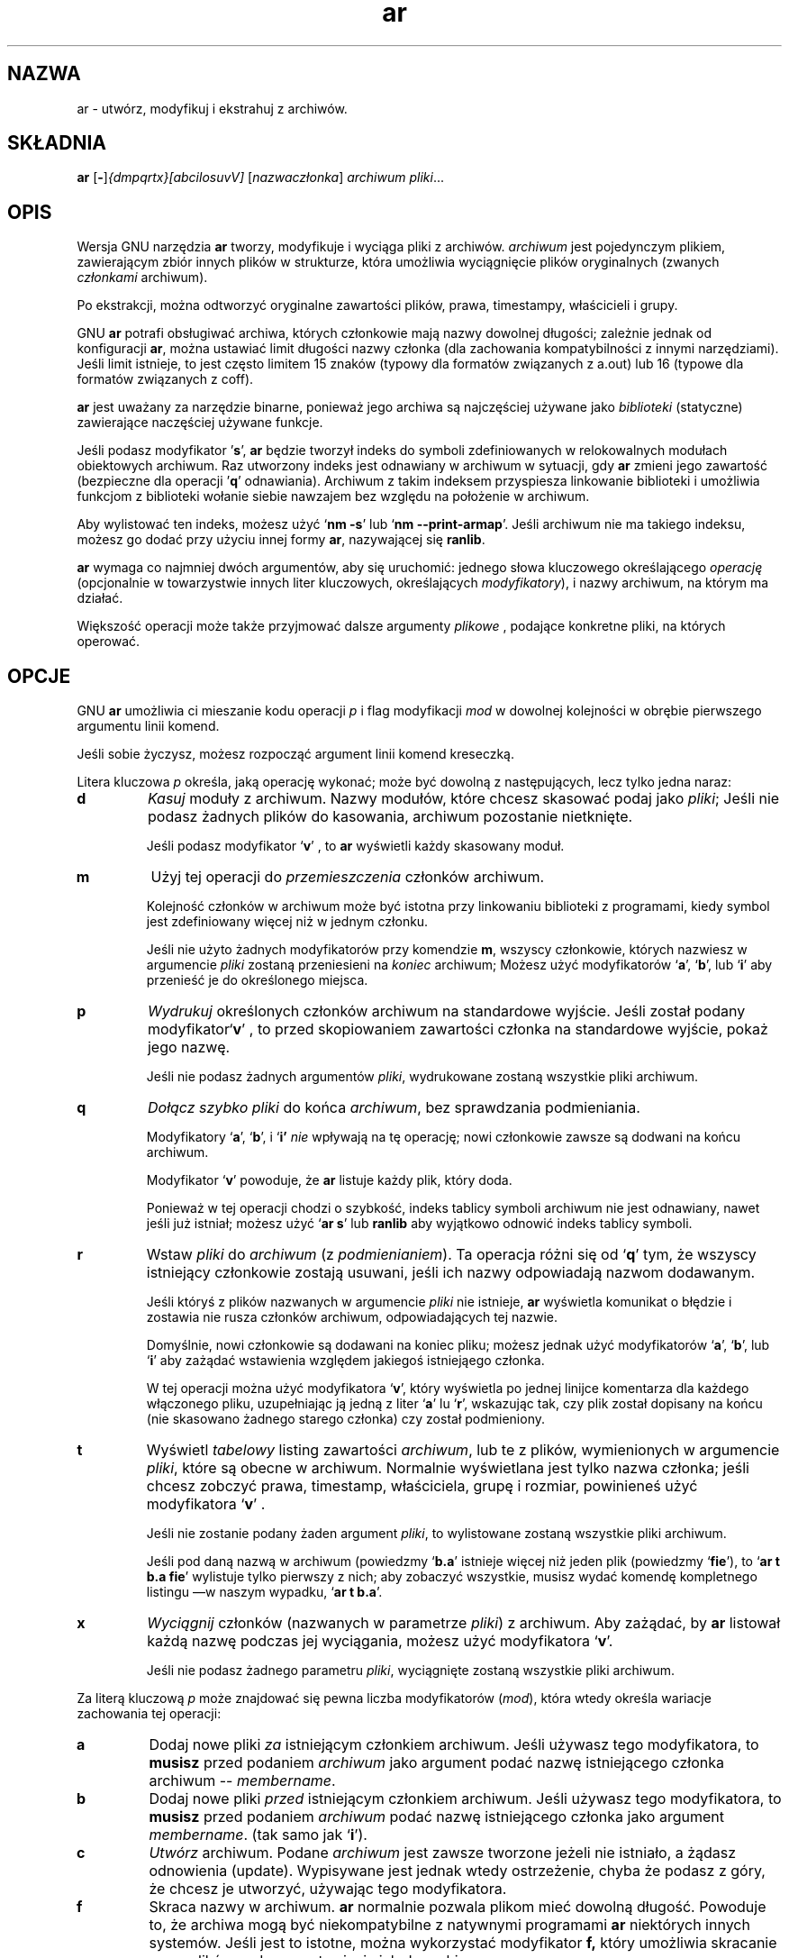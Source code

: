 .\" {PTM/PB/0.1/28-09-1998/"utwórz, modyfikuj i ekstrahuj z archiwów"}
.\" Copyright (c) 1991 Free Software Foundation
.\" See section COPYING for conditions for redistribution
.\" Translation (c) Przemek Borys <pborys@p-soft.silesia.linux.org.pl>
.TH ar 1 "5 November 1991" "wsparcie cygnusa" "Narzędzia programistyczne GNU"
.de BP
.sp
.ti \-.2i
\(**
..

.SH NAZWA
ar \- utwórz, modyfikuj i ekstrahuj z archiwów.

.SH SKŁADNIA
.hy 0
.na
.BR ar " [\|" "-" "\|]"\c
.I {dmpqrtx}[abcilosuvV] \c
[\|\c
.I nazwaczłonka\c
\&\|] \c
.I archiwum\c
\& \c
.I pliki\c
\&.\|.\|.

.ad b
.hy 1
.SH OPIS
Wersja GNU narzędzia \c
.B ar\c
\& tworzy, modyfikuje i wyciąga pliki z archiwów. \c
.I archiwum\c
\& jest pojedynczym plikiem, zawierającym zbiór innych plików w strukturze,
która umożliwia wyciągnięcie plików oryginalnych (zwanych \c
.I członkami\c
\& archiwum).

Po ekstrakcji, można odtworzyć oryginalne zawartości plików, prawa,
timestampy, właścicieli i grupy.

GNU \c
.B ar\c
\& potrafi obsługiwać archiwa, których członkowie mają nazwy dowolnej
długości; zależnie jednak od konfiguracji \c
.B ar\c
\&, można ustawiać limit długości nazwy członka (dla
zachowania kompatybilności z innymi narzędziami). Jeśli limit istnieje, to jest
często limitem 15 znaków (typowy dla formatów związanych z a.out) lub 16
(typowe dla formatów związanych z coff).

\c
.B ar\c
\& jest uważany za narzędzie binarne, ponieważ jego archiwa są najczęściej
używane jako \c
.I biblioteki\c
\& (statyczne) zawierające naczęściej używane funkcje.

\c
Jeśli podasz modyfikator
\|'\c
.B s\c
\|',
.B ar\c
\& będzie tworzył indeks do symboli zdefiniowanych w relokowalnych modułach
obiektowych archiwum.
Raz utworzony indeks jest odnawiany w archiwum w sytuacji, gdy \c
.B ar\c
\&
zmieni jego zawartość (bezpieczne dla operacji
\|'\c
.B q\c
\|' odnawiania).
Archiwum z takim indeksem przyspiesza linkowanie biblioteki i umożliwia
funkcjom z biblioteki wołanie siebie nawzajem bez względu na położenie w
archiwum.

Aby wylistować ten indeks, możesz użyć `\|\c
.B nm \-s\c
\|' lub `\|\c
.B nm \-\-print\-armap\c
\|'. Jeśli archiwum nie ma takiego indeksu, możesz go dodać przy użyciu
innej formy \c
.B ar\c
\&, nazywającej się
\c
.B ranlib\c
\&.

\c
.B ar\c
\& wymaga co najmniej dwóch argumentów, aby się uruchomić: jednego słowa
kluczowego określającego \c
.I operację\c
\& (opcjonalnie w towarzystwie innych liter kluczowych, określających \c
.I modyfikatory\c
\&), i nazwy archiwum, na którym ma działać.

Większość operacji może także przyjmować dalsze argumenty \c
.I plikowe\c
\& , podające konkretne pliki, na których operować.

.SH OPCJE
GNU \c
.B ar\c
\& umożliwia ci mieszanie kodu operacji
.I p\c
\& i flag modyfikacji \c
.I mod\c
\& w dowolnej kolejności w obrębie pierwszego argumentu linii komend.

Jeśli sobie życzysz, możesz rozpocząć argument linii komend kreseczką.

Litera kluczowa \c
.I p\c
\& określa, jaką operację wykonać; może być dowolną z następujących, lecz
tylko jedna naraz:

.TP
.B d
\c
.I Kasuj\c
\& moduły z archiwum. Nazwy modułów, które chcesz skasować podaj jako \c
.I pliki\c
\&; Jeśli nie podasz żadnych plików do kasowania, archiwum pozostanie
nietknięte.

Jeśli podasz modyfikator `\|\c
.B v\c
\|' , to  \c
.B ar\c
\& wyświetli każdy skasowany moduł.

.TP
.B m
Użyj tej operacji do \c
.I przemieszczenia\c
\& członków archiwum.

Kolejność członków w archiwum może być istotna przy linkowaniu biblioteki z
programami, kiedy symbol jest zdefiniowany więcej niż w jednym członku.

Jeśli nie użyto żadnych modyfikatorów przy komendzie \c
.B m\c
\&, wszyscy członkowie, których nazwiesz w argumencie
\c
.I pliki\c
\& zostaną przeniesieni na \c
.I koniec\c
\& archiwum;
Możesz użyć modyfikatorów `\|\c
.B a\c
\|', `\|\c
.B b\c
\|', lub `\|\c
.B i\c
\|' aby przenieść je do określonego miejsca.

.TP
.B p
\c
.I Wydrukuj\c
\& określonych członków archiwum na standardowe wyjście.
Jeśli został podany modyfikator`\|\c
.B v\c
\|' , to przed skopiowaniem zawartości członka na standardowe wyjście,
pokaż jego nazwę.

Jeśli nie podasz żadnych argumentów \c
.I pliki\c
\&, wydrukowane zostaną wszystkie pliki archiwum.

.TP
.B q
\c
.I Dołącz szybko \c
.I pliki\c
\& do końca \c
.I archiwum\c
\&,
bez sprawdzania podmieniania.  

Modyfikatory `\|\c
.B a\c
\|', `\|\c
.B b\c
\|', i `\|\c
.B i' \c
.I nie\c
\& wpływają na tę operację; nowi członkowie zawsze są dodwani na końcu
archiwum.

Modyfikator `\|\c
.B v\c
\|' powoduje, że \c
.B ar\c
\& listuje każdy plik, który doda.

Ponieważ w tej operacji chodzi o szybkość, indeks tablicy symboli archiwum
nie jest odnawiany, nawet jeśli już istniał; możesz użyć `\|\c
.B ar s\c
\|' lub
\c
.B ranlib\c
\& aby wyjątkowo odnowić indeks tablicy symboli.

.TP
.B r
Wstaw \c
.I pliki\c
\& do \c
.I archiwum\c
\& (z \c
.I podmienianiem\c
\&). Ta
operacja różni się od `\|\c
.B q\c
\|' tym, że wszyscy istniejący członkowie zostają usuwani, jeśli ich nazwy
odpowiadają nazwom dodawanym.

Jeśli któryś z plików nazwanych w argumencie \c
.I pliki\c
\& nie istnieje, \c
.B ar\c
\&
wyświetla komunikat o błędzie i zostawia nie rusza członków
archiwum, odpowiadających tej nazwie.

Domyślnie, nowi członkowie są dodawani na koniec pliku; możesz jednak użyć
modyfikatorów `\|\c
.B a\c
\|', `\|\c
.B b\c
\|', lub `\|\c
.B i\c
\|' aby zażądać wstawienia względem jakiegoś istniejąego członka.

W tej operacji można użyć modyfikatora `\|\c
.B v\c
\|', który wyświetla po jednej linijce komentarza dla każdego
włączonego pliku, uzupełniając ją jedną z liter `\|\c
.B a\c
\|' lu
`\|\c
.B r\c
\|', wskazując tak, czy plik został dopisany na końcu (nie skasowano żadnego
starego członka) czy został podmieniony.

.TP
.B t
Wyświetl \c
.I tabelowy\c
\& listing zawartości \c
.I archiwum\c
\&, lub te z plików, wymienionych w argumencie \c
.I pliki\c
\&, które są obecne w archiwum. Normalnie wyświetlana jest tylko nazwa 
członka; jeśli chcesz zobczyć prawa, timestamp, właściciela, grupę i
rozmiar, powinieneś użyć modyfikatora `\|\c
.B v\c
\|' .

Jeśli nie zostanie podany żaden argument \c
.I pliki\c
\&, to wylistowane zostaną wszystkie pliki archiwum.

Jeśli pod daną nazwą w archiwum (powiedzmy `\fBb.a\fR' istnieje więcej niż
jeden plik (powiedzmy `\|\c
.B fie\c
\|'), to `\|\c
.B ar t b.a fie\c
\|' wylistuje tylko pierwszy z nich; aby zobaczyć wszystkie, musisz wydać
komendę kompletnego listingu \(em\&w naszym wypadku, `\|\c
.B ar t b.a\c
\|'.

.TP
.B x
\c
.I Wyciągnij\c
\& członków (nazwanych w parametrze \c
.I pliki\c
\&) z archiwum.  Aby zażądać, by \fBar\fR listował każdą nazwę podczas jej
wyciągania, możesz użyć modyfikatora `\|\c
.B v\c
\|'.

Jeśli nie podasz żadnego parametru \c
.I pliki\c
\&, wyciągnięte zostaną wszystkie pliki archiwum.

.PP

Za literą kluczową \fIp\fR może znajdować się pewna liczba modyfikatorów (\c
.I mod\c
\&), która wtedy określa wariacje zachowania tej operacji:

.TP
.B a
Dodaj nowe pliki \c
.I za\c
\& istniejącym członkiem archiwum. Jeśli używasz tego modyfikatora, to \c
.B musisz\c
\& przed podaniem \fIarchiwum\fR jako argument podać nazwę istniejącego
członka archiwum -- \c
.I membername\c
\&.

.TP
.B b
Dodaj nowe pliki \c
.I przed\c
\& istniejącym członkiem archiwum. Jeśli używasz tego modyfikatora, to \c
.B musisz \c
\& przed podaniem \fIarchiwum\fR podać nazwę istniejącego członka jako argument
.I membername\c
\&.
\& (tak samo jak `\|\c
.B i\c
\|').

.TP
.B c
\c
.I Utwórz\c
\& archiwum. Podane \c
.I archiwum\c
\& jest zawsze tworzone jeżeli nie istniało, a żądasz odnowienia
(update). Wypisywane jest jednak wtedy ostrzeżenie, chyba że podasz z góry, że
chcesz je utworzyć, używając tego modyfikatora.

.TP
.B f
Skraca nazwy w archiwum.
.B ar
normalnie pozwala plikom mieć dowolną długość. Powoduje to, że archiwa mogą
być niekompatybilne z natywnymi programami
.B ar
niektórych innych systemów. Jeśli jest to istotne, można wykorzystać 
modyfikator
.B f,
który umożliwia skracanie nazw plików podczas wstawiania ich do archiwum.

.TP
.B i
Wstaw nowe pliki \c
.I przed\c
\& istniejącym członkiem archiwum. Jeśli używasz modyfikatora \c
.B i\c
\&, to przed podaniem \fIarchiwum\fR musisz podać nazwę istniejącego członka
archiwum w argumencie \c
.I membername\c
\&.
\& (tak samo jak `\|\c
.B b\c
\|').

.TP
.B l
Modyfikator ten jest przyjmowany, lecz nie jest wykorzystywany.

.TP
.B o
Chroń \c
.I oryginalne\c
\& daty członków, kiedy ich wyciągasz. Jeśli nie podasz tego modyfikatora,
pliki wyciągnięte z archiwum będą naznaczone czasem wyciągania.

.TP
.B s
Zapisz indeks plików obiektowych do archiwum, lub odnów istniejący, nawet
jeśli w archiwum nic nie zmieniono. Tej flagi modyfikującej możesz użyć w
połączeniu z
dowolną operacją, lub samodzielnie. Uruchamianie `\|\c
.B ar s\c
\|' na archiwum jest równoważne uruchomieniu na nim `\|\c
.B ranlib\c
\|'.

.TP
.B u
Normalnie, \c
.B ar r\c
\&.\|.\|. wstawia wszystkie wylistowane pliki do archiwum. Jeśli chcesz
wstawiać \c
.I tylko\c
\& te z wymienionych plików, które są nowsze od istniejących członków o tych
samych nazwach, użyj tego modyfikatora. Modyfikator `\|\c
.B u\c
\|' jest dozwolony tylko przy operacji `\|\c
.B r\c
\|' (podmienienia).  W praktyce kombinacja `\|\c
.B qu\c
\|' nie jest dozwolona, ponieważ sprawdzanie timestampów spowodowałoby
spowolnienie wszystkich ulepszeń operacji `\|\c
.B q\c
\|'.

.TP
.B v
Ten modyfikator żąda wersji operacji, która \c 
.I wypisuje komunikaty informacyjne \c
\&. Wiele operacji wyświetla dodatkowe informacje. Np. informacje takie, jak
przetwarzane pliki.

.TP
.B V
Ten modyfikator pokazuje wersję programu
.BR ar .

.PP

.SH "ZOBACZ TAKŻE"
Wpis
.RB "`\|" binutils "\|'"
w
.B
info\c
\&; 
.I
The GNU Binary Utilities\c
, Roland H. Pesch (October 1991).
.BR nm ( 1 )\c
\&,
.BR ranlib ( 1 )\c
\&.

.SH KOPIOWANIE
(Autor nie życzy sobie tłumaczenia tej noty bez zatwierdzenia FSF)

Copyright (c) 1991 Free Software Foundation, Inc.
.PP
Permission is granted to make and distribute verbatim copies of
this manual provided the copyright notice and this permission notice
are preserved on all copies.
.PP
Permission is granted to copy and distribute modified versions of this
manual under the conditions for verbatim copying, provided that the
entire resulting derived work is distributed under the terms of a
permission notice identical to this one.
.PP
Permission is granted to copy and distribute translations of this
manual into another language, under the above conditions for modified
versions, except that this permission notice may be included in
translations approved by the Free Software Foundation instead of in
the original English.

